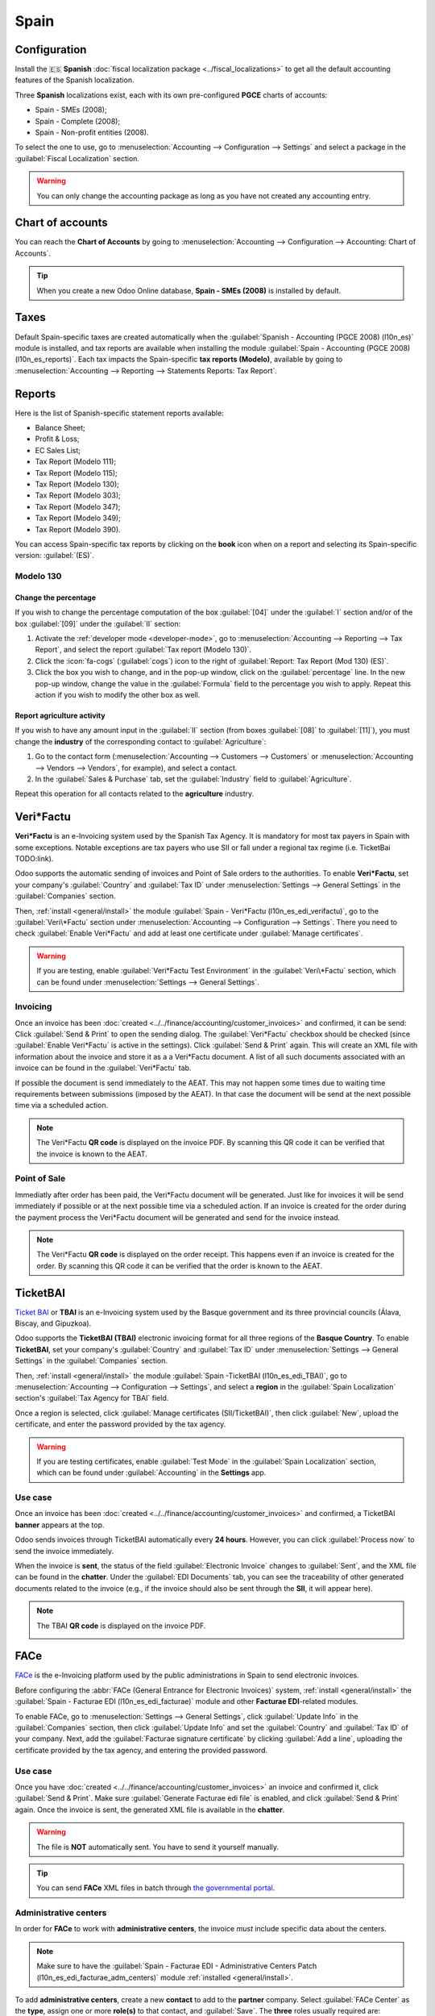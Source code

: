 =====
Spain
=====

Configuration
=============

Install the 🇪🇸 **Spanish** :doc:`fiscal localization package <../fiscal_localizations>` to get all
the default accounting features of the Spanish localization.

Three **Spanish** localizations exist, each with its own pre-configured **PGCE** charts of accounts:

- Spain - SMEs (2008);
- Spain - Complete (2008);
- Spain - Non-profit entities (2008).

To select the one to use, go to :menuselection:`Accounting --> Configuration --> Settings` and
select a package in the :guilabel:`Fiscal Localization` section.

.. warning::
   You can only change the accounting package as long as you have not created any accounting entry.

Chart of accounts
=================

You can reach the **Chart of Accounts** by going to :menuselection:`Accounting --> Configuration -->
Accounting: Chart of Accounts`.

.. tip::
    When you create a new Odoo Online database, **Spain - SMEs (2008)** is installed by default.

Taxes
=====

Default Spain-specific taxes are created automatically when the
:guilabel:`Spanish - Accounting (PGCE 2008) (l10n_es)` module is installed, and tax reports are
available when installing the module :guilabel:`Spain - Accounting (PGCE 2008) (l10n_es_reports)`.
Each tax impacts the Spain-specific **tax reports (Modelo)**, available by going to
:menuselection:`Accounting --> Reporting --> Statements Reports: Tax Report`.

Reports
=======

Here is the list of Spanish-specific statement reports available:

- Balance Sheet;
- Profit & Loss;
- EC Sales List;
- Tax Report (Modelo 111);
- Tax Report (Modelo 115);
- Tax Report (Modelo 130);
- Tax Report (Modelo 303);
- Tax Report (Modelo 347);
- Tax Report (Modelo 349);
- Tax Report (Modelo 390).

You can access Spain-specific tax reports by clicking on the **book** icon when on a report and
selecting its Spain-specific version: :guilabel:`(ES)`.

.. image:: spain/modelo-reports.png
   :alt: Spain-specific tax reports.

Modelo 130
----------

Change the percentage
~~~~~~~~~~~~~~~~~~~~~

If you wish to change the percentage computation of the box :guilabel:`[04]` under the :guilabel:`I`
section and/or of the box :guilabel:`[09]` under the :guilabel:`II` section:

#. Activate the :ref:`developer mode <developer-mode>`, go to :menuselection:`Accounting -->
   Reporting --> Tax Report`, and select the report :guilabel:`Tax report (Modelo 130)`.
#. Click the :icon:`fa-cogs` (:guilabel:`cogs`) icon to the right of :guilabel:`Report: Tax Report
   (Mod 130) (ES)`.
#. Click the box you wish to change, and in the pop-up window, click on the :guilabel:`percentage`
   line. In the new pop-up window, change the value in the :guilabel:`Formula` field to the
   percentage you wish to apply.
   Repeat this action if you wish to modify the other box as well.

Report agriculture activity
~~~~~~~~~~~~~~~~~~~~~~~~~~~

If you wish to have any amount input in the :guilabel:`II` section (from boxes :guilabel:`[08]` to
:guilabel:`[11]`), you must change the **industry** of the corresponding contact to
:guilabel:`Agriculture`:

#. Go to the contact form (:menuselection:`Accounting --> Customers --> Customers`
   or :menuselection:`Accounting --> Vendors --> Vendors`, for example), and select a contact.
#. In the :guilabel:`Sales & Purchase` tab, set the :guilabel:`Industry` field to
   :guilabel:`Agriculture`.

Repeat this operation for all contacts related to the **agriculture** industry.

Veri*Factu
==========

**Veri\*Factu** is an e-Invoicing system used by the Spanish Tax Agency.
It is mandatory for most tax payers in Spain with some exceptions.
Notable exceptions are tax payers who use SII or fall under a regional tax regime (i.e. TicketBai TODO:link).

Odoo supports the automatic sending of invoices and Point of Sale orders to the authorities.
To enable **Veri\*Factu**, set your company's :guilabel:`Country` and
:guilabel:`Tax ID` under :menuselection:`Settings --> General Settings` in the :guilabel:`Companies`
section.

Then, :ref:`install <general/install>` the module :guilabel:`Spain - Veri*Factu (l10n_es_edi_verifactu)`,
go to the :guilabel:`Veri\*Factu` section under :menuselection:`Accounting --> Configuration --> Settings`.
There you need to check :guilabel:`Enable Veri*Factu` and add at least one certificate under
:guilabel:`Manage certificates`.

.. warning::
   If you are testing, enable :guilabel:`Veri*Factu Test Environment` in the
   :guilabel:`Veri\*Factu` section, which can be found under :menuselection:`Settings --> General Settings`.

Invoicing
---------

Once an invoice has been :doc:`created <../../finance/accounting/customer_invoices>` and confirmed,
it can be send: Click :guilabel:`Send & Print` to open the sending dialog.
The :guilabel:`Veri*Factu` checkbox should be checked (since :guilabel:`Enable Veri*Factu` is active in the settings).
Click :guilabel:`Send & Print` again.
This will create an XML file with information about the invoice and store it as a a Veri*Factu document.
A list of all such documents associated with an invoice can be found in the :guilabel:`Veri*Factu` tab.

If possible the document is send immediately to the AEAT.
This may not happen some times due to waiting time requirements between submissions (imposed by the AEAT).
In that case the document will be send at the next possible time via a scheduled action.

.. note::
   The Veri\*Factu **QR code** is displayed on the invoice PDF.
   By scanning this QR code it can be verified that the invoice is known to the AEAT.

Point of Sale
-------------

Immediatly after order has been paid, the Veri*Factu document will be generated.
Just like for invoices it will be send immediately if possible or at the next possible time via a scheduled action.
If an invoice is created for the order during the payment process the Veri*Factu document will be
generated and send for the invoice instead.

.. note::
   The Veri\*Factu **QR code** is displayed on the order receipt.
   This happens even if an invoice is created for the order.
   By scanning this QR code it can be verified that the order is known to the AEAT.

TicketBAI
=========

`Ticket BAI <https://www.gipuzkoa.eus/es/web/ogasuna/ticketbai>`_ or **TBAI** is an e-Invoicing
system used by the Basque government and its three provincial councils (Álava, Biscay, and
Gipuzkoa).

Odoo supports the **TicketBAI (TBAI)** electronic invoicing format for all three regions of the
**Basque Country**. To enable **TicketBAI**, set your company's :guilabel:`Country` and
:guilabel:`Tax ID` under :menuselection:`Settings --> General Settings` in the :guilabel:`Companies`
section.

Then, :ref:`install <general/install>` the module :guilabel:`Spain -TicketBAI (l10n_es_edi_TBAI)`,
go to :menuselection:`Accounting --> Configuration --> Settings`, and select a **region** in the
:guilabel:`Spain Localization` section's :guilabel:`Tax Agency for TBAI` field.

Once a region is selected, click :guilabel:`Manage certificates (SII/TicketBAI)`, then click
:guilabel:`New`, upload the certificate, and enter the password provided by the tax agency.

.. warning::
   If you are testing certificates, enable :guilabel:`Test Mode` in the
   :guilabel:`Spain Localization` section, which can be found under :guilabel:`Accounting` in
   the **Settings** app.

Use case
--------

Once an invoice has been :doc:`created <../../finance/accounting/customer_invoices>` and confirmed,
a TicketBAI **banner** appears at the top.

.. image:: spain/ticketbai-invoice.png
   :alt: TicketBAI banner at the top of the invoice once sent.

Odoo sends invoices through TicketBAI automatically every **24 hours**. However, you can click
:guilabel:`Process now` to send the invoice immediately.

When the invoice is **sent**, the status of the field :guilabel:`Electronic Invoice` changes to
:guilabel:`Sent`, and the XML file can be found in the **chatter**. Under the
:guilabel:`EDI Documents` tab, you can see the traceability of other generated documents related to
the invoice (e.g., if the invoice should also be sent through the **SII**, it will appear here).

.. note::
   The TBAI **QR code** is displayed on the invoice PDF.

   .. image:: spain/qr-code.png
      :alt: QR code of the TicketBAI on the invoice.

FACe
====

`FACe <https://face.gob.es/en>`_ is the e-Invoicing platform used by the public administrations in
Spain to send electronic invoices.

Before configuring the :abbr:`FACe (General Entrance for Electronic Invoices)` system,
:ref:`install <general/install>` the :guilabel:`Spain - Facturae EDI (l10n_es_edi_facturae)` module
and other **Facturae EDI**-related modules.

To enable FACe, go to :menuselection:`Settings --> General Settings`, click
:guilabel:`Update Info` in the :guilabel:`Companies` section, then click :guilabel:`Update Info` and
set the :guilabel:`Country` and :guilabel:`Tax ID` of your company. Next, add the
:guilabel:`Facturae signature certificate` by clicking :guilabel:`Add a line`, uploading the
certificate provided by the tax agency, and entering the provided password.

Use case
--------

Once you have :doc:`created <../../finance/accounting/customer_invoices>` an invoice and confirmed
it, click :guilabel:`Send & Print`. Make sure :guilabel:`Generate Facturae edi file` is enabled, and
click :guilabel:`Send & Print` again. Once the invoice is sent, the generated XML file is available
in the **chatter**.

.. warning::
   The file is **NOT** automatically sent. You have to send it yourself manually.

.. tip::
   You can send **FACe** XML files in batch through `the governmental portal <https://www.facturae.gob.es/formato/Paginas/descarga-aplicacion-escritorio.aspx>`_.

Administrative centers
----------------------

In order for **FACe** to work with **administrative centers**, the invoice *must* include specific
data about the centers.

.. note::
   Make sure to have the :guilabel:`Spain - Facturae EDI - Administrative Centers Patch
   (l10n_es_edi_facturae_adm_centers)` module :ref:`installed <general/install>`.

To add **administrative centers**, create a new **contact** to add to the **partner** company.
Select :guilabel:`FACe Center` as the **type**, assign one or more **role(s)** to that contact, and
:guilabel:`Save`. The **three** roles usually required are:

- Órgano gestor: :guilabel:`Receptor` (Receiver);
- Unidad tramitadora: :guilabel:`Pagador` (Payer);
- Oficina contable: :guilabel:`Fiscal` (Fiscal).

.. image:: spain/administrative-center.png
   :alt: Administrative center contact form for public entities.

.. tip::
   - If administrative centers need different :guilabel:`Codes` per role, you *must* create
     different centers for each role.
   - When an electronic invoice is created using a partner with **administrative centers**, *all*
     administrative centers are included in the invoice.
   - You can add one contact with multiple roles or multiple contacts with a different role each.
